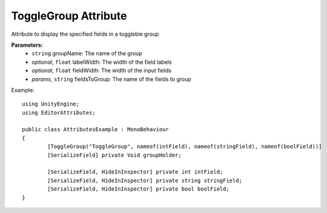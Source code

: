 ToggleGroup Attribute
=====================

Attribute to display the specified fields in a toggleble group

**Parameters:**
	- ``string`` groupName: The name of the group
	- `optional`, ``float`` labelWidth: The width of the field labels
	- `optional`, ``float`` fieldWidth: The width of the input fields
	- `params`, ``string`` fieldsToGroup: The name of the fields to group

Example::

	using UnityEngine;
	using EditorAttributes;
	
	public class AttributesExample : MonoBehaviour
	{
		[ToggleGroup("ToggleGroup", nameof(intField), nameof(stringField), nameof(boolField))]
		[SerializeField] private Void groupHolder;
	
		[SerializeField, HideInInspector] private int intField;
		[SerializeField, HideInInspector] private string stringField;
		[SerializeField, HideInInspector] private bool boolField;
	}
	
.. image:: ../Images/ToggleGroup01.png
